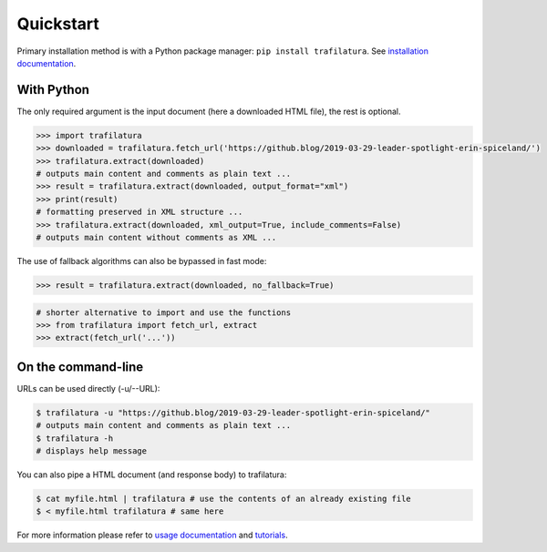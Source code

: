 Quickstart
==========


Primary installation method is with a Python package manager: ``pip install trafilatura``. See `installation documentation <installation.html>`_.


With Python
-----------

The only required argument is the input document (here a downloaded HTML file), the rest is optional.

.. code-block:: python

    >>> import trafilatura
    >>> downloaded = trafilatura.fetch_url('https://github.blog/2019-03-29-leader-spotlight-erin-spiceland/')
    >>> trafilatura.extract(downloaded)
    # outputs main content and comments as plain text ...
    >>> result = trafilatura.extract(downloaded, output_format="xml")
    >>> print(result)
    # formatting preserved in XML structure ...
    >>> trafilatura.extract(downloaded, xml_output=True, include_comments=False)
    # outputs main content without comments as XML ...


The use of fallback algorithms can also be bypassed in fast mode:

.. code-block:: python

    >>> result = trafilatura.extract(downloaded, no_fallback=True)


.. code-block:: python

    # shorter alternative to import and use the functions
    >>> from trafilatura import fetch_url, extract
    >>> extract(fetch_url('...'))


On the command-line
-------------------


URLs can be used directly (-u/--URL):

.. code-block:: bash

    $ trafilatura -u "https://github.blog/2019-03-29-leader-spotlight-erin-spiceland/"
    # outputs main content and comments as plain text ...
    $ trafilatura -h
    # displays help message

You can also pipe a HTML document (and response body) to trafilatura:

.. code-block:: bash

    $ cat myfile.html | trafilatura # use the contents of an already existing file
    $ < myfile.html trafilatura # same here


For more information please refer to `usage documentation <usage.html>`_ and `tutorials <tutorials.html>`_.

